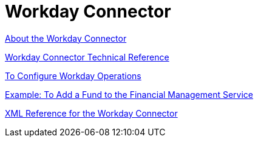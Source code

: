 = Workday Connector
:keywords: anypoint studio, connector, workday, wsdl

link:/connectors/workday-about[About the Workday Connector]

link:/connectors/workday-reference[Workday Connector Technical Reference]

link:/connectors/workday-to-configure-design-center[To Configure Workday Operations]

link:/connectors/workday-to-add-fund-to-service[Example: To Add a Fund to the Financial Management Service]

link:/connectors/workday-xml-ref[XML Reference for the Workday Connector]
